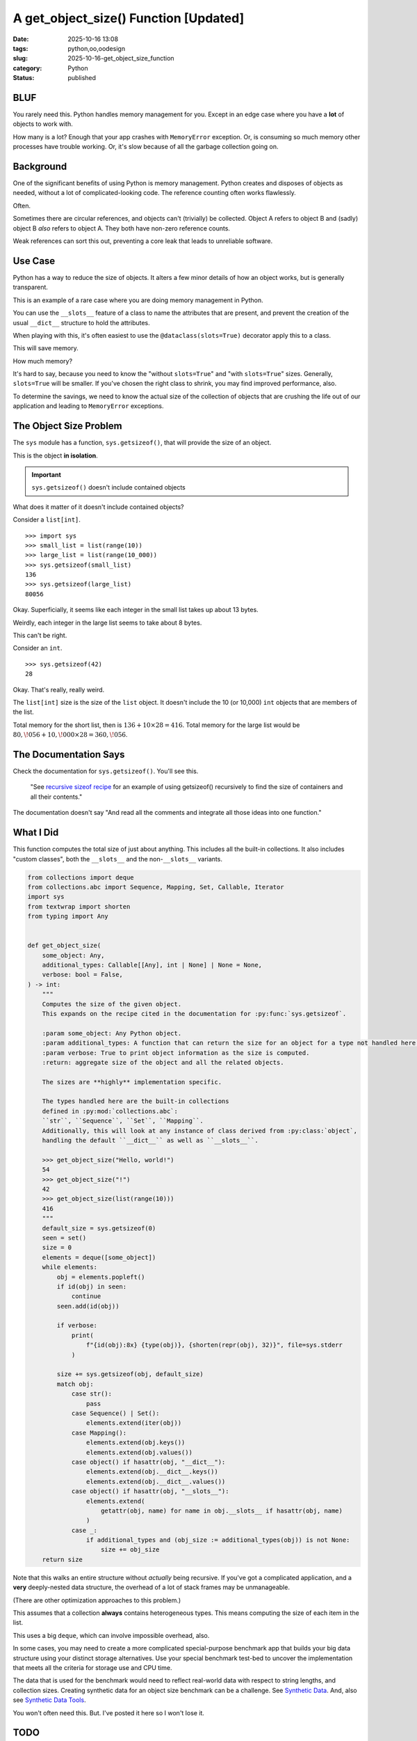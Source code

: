 A get_object_size() Function [Updated]
#######################################

:date: 2025-10-16 13:08
:tags: python,oo,oodesign
:slug: 2025-10-16-get_object_size_function
:category: Python
:status: published

BLUF
====

You rarely need this.
Python handles memory management for you.
Except in an edge case where you have a **lot** of objects to work with.

How many is a lot?  Enough that your app crashes with ``MemoryError`` exception.
Or, is consuming so much memory other processes have trouble working.
Or, it's slow because of all the garbage collection going on.

Background
==========

One of the significant benefits of using Python is memory management.
Python creates and disposes of objects as needed, without a lot of complicated-looking code.
The reference counting often works flawlessly.

Often.

Sometimes there are circular references, and objects can't (trivially) be collected.
Object A refers to object B and (sadly) object B *also* refers to object A.
They both have non-zero reference counts.

Weak references can sort this out, preventing a core leak that leads to unreliable software.

Use Case
=============

Python has a way to reduce the size of objects.
It alters a few minor details of how an object works, but is generally transparent.

This is an example of a rare case where you are doing memory management in Python.

You can use the ``__slots__`` feature of a class to name the attributes that are present,
and prevent the creation of the usual ``__dict__`` structure to hold the attributes.

When playing with this, it's often easiest to use the ``@dataclass(slots=True)`` decorator apply this to a class.

This will save memory.

How much memory?

It's hard to say, because you need to know the "without ``slots=True``" and "with ``slots=True``" sizes.
Generally, ``slots=True`` will be smaller.
If you've chosen the right class to shrink, you may find improved performance, also.

To determine the savings, we need to know the actual size of the collection of objects that are crushing the life out of our application and leading to ``MemoryError`` exceptions.

The Object Size Problem
=======================

The ``sys`` module has a function, ``sys.getsizeof()``, that will provide the size of an object.

This is the object **in isolation**.

..  important:: ``sys.getsizeof()`` doesn't include contained objects

What does it matter of it doesn't include contained objects?

Consider a ``list[int]``.

::

    >>> import sys
    >>> small_list = list(range(10))
    >>> large_list = list(range(10_000))
    >>> sys.getsizeof(small_list)
    136
    >>> sys.getsizeof(large_list)
    80056

Okay. Superficially, it seems like each integer in the small list takes up about 13 bytes.

Weirdly, each integer in the large list seems to take about 8 bytes.

This can't be right.

Consider an ``int``.

::

    >>> sys.getsizeof(42)
    28

Okay.
That's really, really weird.

The ``list[int]`` size is the size of the ``list`` object.
It doesn't include the 10 (or 10,000) ``int`` objects that are members of the list.

Total memory for the short list, then is :math:`136 + 10 \times 28 = 416`.
Total memory for the large list would be :math:`80,\!056 + 10,\!000 \times 28 = 360,\!056`.

The Documentation Says
======================

Check the documentation for ``sys.getsizeof()``. You'll see this.

    "See `recursive sizeof recipe <https://code.activestate.com/recipes/577504-compute-memory-footprint-of-an-object-and-its-cont/>`_ for an example of using getsizeof() recursively to find the size of containers and all their contents."

The documentation doesn't say "And read all the comments and integrate all those ideas into one function."

What I Did
==========

This function computes the total size of just about anything.
This includes all the built-in collections.
It also includes "custom classes", both the ``__slots__`` and the non-``__slots__`` variants.

..  code-block:: python

    from collections import deque
    from collections.abc import Sequence, Mapping, Set, Callable, Iterator
    import sys
    from textwrap import shorten
    from typing import Any


    def get_object_size(
        some_object: Any,
        additional_types: Callable[[Any], int | None] | None = None,
        verbose: bool = False,
    ) -> int:
        """
        Computes the size of the given object.
        This expands on the recipe cited in the documentation for :py:func:`sys.getsizeof`.

        :param some_object: Any Python object.
        :param additional_types: A function that can return the size for an object for a type not handled here.
        :param verbose: True to print object information as the size is computed.
        :return: aggregate size of the object and all the related objects.

        The sizes are **highly** implementation specific.

        The types handled here are the built-in collections
        defined in :py:mod:`collections.abc`:
        ``str``, ``Sequence``, ``Set``, ``Mapping``.
        Additionally, this will look at any instance of class derived from :py:class:`object`,
        handling the default ``__dict__`` as well as ``__slots__``.

        >>> get_object_size("Hello, world!")
        54
        >>> get_object_size("!")
        42
        >>> get_object_size(list(range(10)))
        416
        """
        default_size = sys.getsizeof(0)
        seen = set()
        size = 0
        elements = deque([some_object])
        while elements:
            obj = elements.popleft()
            if id(obj) in seen:
                continue
            seen.add(id(obj))

            if verbose:
                print(
                    f"{id(obj):8x} {type(obj)}, {shorten(repr(obj), 32)}", file=sys.stderr
                )

            size += sys.getsizeof(obj, default_size)
            match obj:
                case str():
                    pass
                case Sequence() | Set():
                    elements.extend(iter(obj))
                case Mapping():
                    elements.extend(obj.keys())
                    elements.extend(obj.values())
                case object() if hasattr(obj, "__dict__"):
                    elements.extend(obj.__dict__.keys())
                    elements.extend(obj.__dict__.values())
                case object() if hasattr(obj, "__slots__"):
                    elements.extend(
                        getattr(obj, name) for name in obj.__slots__ if hasattr(obj, name)
                    )
                case _:
                    if additional_types and (obj_size := additional_types(obj)) is not None:
                        size += obj_size
        return size


Note that this walks an entire structure without *actually* being recursive.
If you've got a complicated application, and a **very** deeply-nested data structure,
the overhead of a lot of stack frames may be unmanageable.

(There are other optimization approaches to this problem.)

This assumes that a collection **always** contains heterogeneous types.
This means computing the size of each item in the list.

This uses a big ``deque``, which can involve impossible overhead, also.

In some cases, you may need to create a more complicated special-purpose benchmark app that builds your big data structure using your distinct storage alternatives.
Use your special benchmark test-bed to uncover the implementation that meets all the criteria for storage use and CPU time.

The data that is used for the benchmark would need to reflect real-world data with respect to string lengths, and collection sizes.
Creating synthetic data for an object size benchmark can be a challenge.
See `Synthetic Data <{filename}/blog/2024/06/2024-06-29-synthetic_data.rst>`_.
And, also see `Synthetic Data Tools <{filename}/blog/2024/07/2024-07-25-synthetic_data_tool.rst>`_.


You won't often need this.
But. I've posted it here so I won't lose it.

TODO
====

Handle ``numpy`` types, also.
